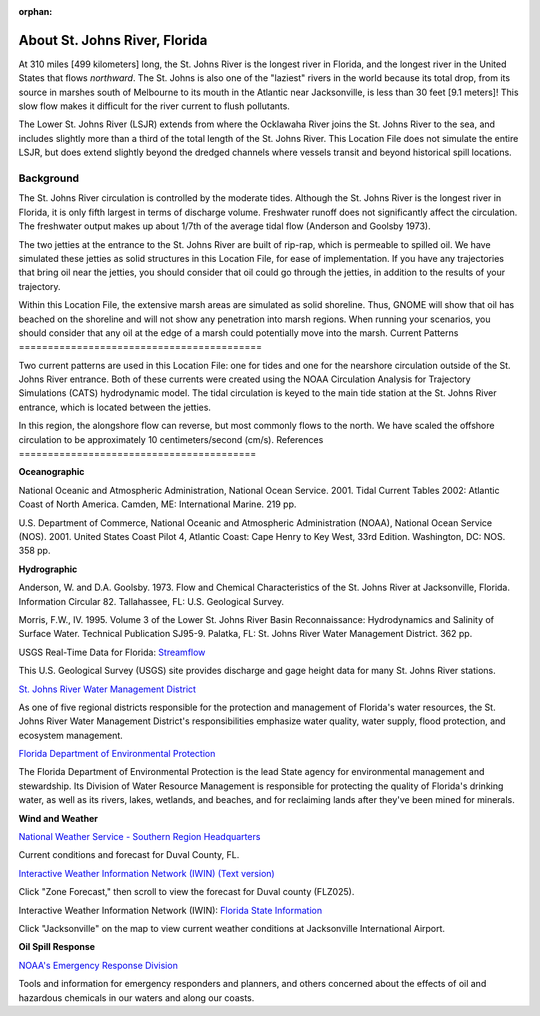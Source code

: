 :orphan:

.. _st_johns_river_tech:

About St. Johns River, Florida
^^^^^^^^^^^^^^^^^^^^^^^^^^^^^^^^^^^^^^^^^^^

At 310 miles [499 kilometers] long, the St. Johns River is the longest river in Florida, and the longest river in the United States that flows *northward*. The St. Johns is also one of the "laziest" rivers in the world because its total drop, from its source in marshes south of Melbourne to its mouth in the Atlantic near Jacksonville, is less than 30 feet [9.1 meters]! This slow flow makes it difficult for the river current to flush pollutants. 

The Lower St. Johns River (LSJR) extends from where the Ocklawaha River joins the St. Johns River to the sea, and includes slightly more than a third of the total length of the St. Johns River. This Location File does not simulate the entire LSJR, but does extend slightly beyond the dredged channels where vessels transit and beyond historical spill locations.


Background
================================

The St. Johns River circulation is controlled by the moderate tides. Although the St. Johns River is the longest river in Florida, it is only fifth largest in terms of discharge volume. Freshwater runoff does not significantly affect the circulation. The freshwater output makes up about 1/7th of the average tidal flow (Anderson and Goolsby 1973). 

The two jetties at the entrance to the St. Johns River are built of rip-rap, which is permeable to spilled oil. We have simulated these jetties as solid structures in this Location File, for ease of implementation. If you have any trajectories that bring oil near the jetties, you should consider that oil could go through the jetties, in addition to the results of your trajectory.

Within this Location File, the extensive marsh areas are simulated as solid shoreline. Thus, GNOME will show that oil has beached on the shoreline and will not show any penetration into marsh regions. When running your scenarios, you should consider that any oil at the edge of a marsh could potentially move into the marsh.
Current Patterns
==========================================

Two current patterns are used in this Location File: one for tides and one for the nearshore circulation outside of the St. Johns River entrance. Both of these currents were created using the NOAA Circulation Analysis for Trajectory Simulations (CATS) hydrodynamic model. The tidal circulation is keyed to the main tide station at the St. Johns River entrance, which is located between the jetties. 

In this region, the alongshore flow can reverse, but most commonly flows to the north. We have scaled the offshore circulation to be approximately 10 centimeters/second (cm/s). 
References
=========================================


**Oceanographic**

National Oceanic and Atmospheric Administration, National Ocean Service. 2001. Tidal Current Tables 2002: Atlantic Coast of North America. Camden, ME: International Marine. 219 pp.

U.S. Department of Commerce, National Oceanic and Atmospheric Administration (NOAA), National Ocean Service (NOS). 2001. United States Coast Pilot 4, Atlantic Coast: Cape Henry to Key West, 33rd Edition. Washington, DC: NOS. 358 pp.


**Hydrographic**

Anderson, W. and D.A. Goolsby. 1973. Flow and Chemical Characteristics of the St. Johns River at Jacksonville, Florida. Information Circular 82. Tallahassee, FL: U.S. Geological Survey.

Morris, F.W., IV. 1995. Volume 3 of the Lower St. Johns River Basin Reconnaissance: Hydrodynamics and Salinity of Surface Water. Technical Publication SJ95-9. Palatka, FL: St. Johns River Water Management District. 362 pp.


.. _Streamflow: http://waterdata.usgs.gov/fl/nwis/current/?type=flow

USGS Real-Time Data for Florida: `Streamflow`_

This U.S. Geological Survey (USGS) site provides discharge and gage height data for many St. Johns River stations.


.. _St. Johns River Water Management District: http://www.sjrwmd.com/

`St. Johns River Water Management District`_

As one of five regional districts responsible for the protection and management of Florida's water resources, the St. Johns River Water Management District's responsibilities emphasize water quality, water supply, flood protection, and ecosystem management.


.. _Florida Department of Environmental Protection: http://www.dep.state.fl.us

`Florida Department of Environmental Protection`_

The Florida Department of Environmental Protection is the lead State agency for environmental management and stewardship. Its Division of Water Resource Management is responsible for protecting the quality of Florida's drinking water, as well as its rivers, lakes, wetlands, and beaches, and for reclaiming lands after they've been mined for minerals.


**Wind and Weather**


.. _National Weather Service - Southern Region Headquarters: http://forecast.weather.gov/MapClick.php?zoneid=FLZ025

`National Weather Service - Southern Region Headquarters`_

Current conditions and forecast for Duval County, FL.


.. _Interactive Weather Information Network (IWIN) (Text version): http://iwin.nws.noaa.gov/iwin/textversion/state/fl.html

`Interactive Weather Information Network (IWIN) (Text version)`_

Click "Zone Forecast," then scroll to view the forecast for Duval county (FLZ025).


.. _Florida State Information: http://iwin.nws.noaa.gov/iwin/fl/fl.html

Interactive Weather Information Network (IWIN): `Florida State Information`_

Click "Jacksonville" on the map to view current weather conditions at Jacksonville International Airport.


**Oil Spill Response**

.. _NOAA's Emergency Response Division: http://response.restoration.noaa.gov

`NOAA's Emergency Response Division`_

Tools and information for emergency responders and planners, and others concerned about the effects of oil and hazardous chemicals in our waters and along our coasts.
